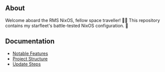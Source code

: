 [[file:splash.png]]

** About

[[https://builtwithnix.org][https://img.shields.io/badge/Built_with_Nix-white.svg?style=for-the-badge&logo=nixos&logoColor=white&color=41439a&test.svg]]
[[https://github.com/matthewspangler/nixos-starship][https://img.shields.io/badge/Github-white.svg?style=for-the-badge&logo=github&logoColor=white&color=121011&test.svg]]
[[https://gitlab.com/matthewspangler/nixos-starship][https://img.shields.io/badge/GitLab-330F63?style=for-the-badge&logo=gitlab&logoColor=white&test.svg]]

Welcome aboard the RMS NixOS, fellow space traveller! 👨‍🚀 This repository contains my starfleet's battle-tested NixOS configuration. 🚀 

** Documentation
- [[./docs/noteable-features.org][Notable Features]]
- [[./docs/directory-structure.org][Project Structure]]
- [[./docs/update-steps.org][Update Steps]]

